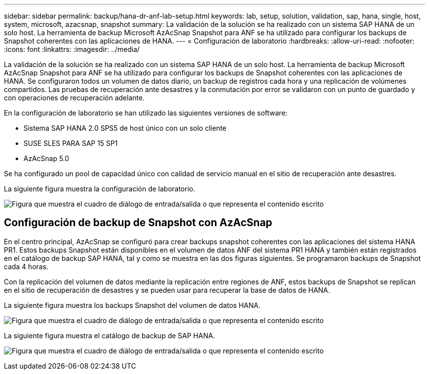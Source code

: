 ---
sidebar: sidebar 
permalink: backup/hana-dr-anf-lab-setup.html 
keywords: lab, setup, solution, validation, sap, hana, single, host, system, microsoft, azacsnap, snapshot 
summary: La validación de la solución se ha realizado con un sistema SAP HANA de un solo host. La herramienta de backup Microsoft AzAcSnap Snapshot para ANF se ha utilizado para configurar los backups de Snapshot coherentes con las aplicaciones de HANA. 
---
= Configuración de laboratorio
:hardbreaks:
:allow-uri-read: 
:nofooter: 
:icons: font
:linkattrs: 
:imagesdir: ../media/


[role="lead"]
La validación de la solución se ha realizado con un sistema SAP HANA de un solo host. La herramienta de backup Microsoft AzAcSnap Snapshot para ANF se ha utilizado para configurar los backups de Snapshot coherentes con las aplicaciones de HANA. Se configuraron todos un volumen de datos diario, un backup de registros cada hora y una replicación de volúmenes compartidos. Las pruebas de recuperación ante desastres y la conmutación por error se validaron con un punto de guardado y con operaciones de recuperación adelante.

En la configuración de laboratorio se han utilizado las siguientes versiones de software:

* Sistema SAP HANA 2.0 SPS5 de host único con un solo cliente
* SUSE SLES PARA SAP 15 SP1
* AzAcSnap 5.0


Se ha configurado un pool de capacidad único con calidad de servicio manual en el sitio de recuperación ante desastres.

La siguiente figura muestra la configuración de laboratorio.

image:saphana-dr-anf_image7.png["Figura que muestra el cuadro de diálogo de entrada/salida o que representa el contenido escrito"]



== Configuración de backup de Snapshot con AzAcSnap

En el centro principal, AzAcSnap se configuró para crear backups snapshot coherentes con las aplicaciones del sistema HANA PR1. Estos backups Snapshot están disponibles en el volumen de datos ANF del sistema PR1 HANA y también están registrados en el catálogo de backup SAP HANA, tal y como se muestra en las dos figuras siguientes. Se programaron backups de Snapshot cada 4 horas.

Con la replicación del volumen de datos mediante la replicación entre regiones de ANF, estos backups de Snapshot se replican en el sitio de recuperación de desastres y se pueden usar para recuperar la base de datos de HANA.

La siguiente figura muestra los backups Snapshot del volumen de datos HANA.

image:saphana-dr-anf_image8.png["Figura que muestra el cuadro de diálogo de entrada/salida o que representa el contenido escrito"]

La siguiente figura muestra el catálogo de backup de SAP HANA.

image:saphana-dr-anf_image9.png["Figura que muestra el cuadro de diálogo de entrada/salida o que representa el contenido escrito"]
